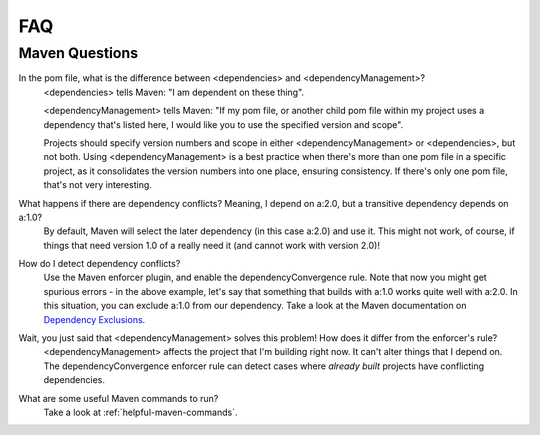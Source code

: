 .. _faq:

FAQ
========

Maven Questions
---------------

In the pom file, what is the difference between <dependencies> and <dependencyManagement>?
   <dependencies> tells Maven: "I am dependent on these thing".

   <dependencyManagement> tells Maven: "If my pom file, or another child pom file within my project uses a dependency
   that's listed here, I would like you to use the specified version and scope".

   Projects should specify version numbers and scope in either <dependencyManagement> or <dependencies>, but not both.
   Using <dependencyManagement> is a best practice when there's more than one pom file in a specific project,
   as it consolidates the version numbers into one place, ensuring consistency.
   If there's only one pom file, that's not very interesting.

What happens if there are dependency conflicts? Meaning, I depend on a:2.0, but a transitive dependency depends on a:1.0?
   By default, Maven will select the later dependency (in this case a:2.0) and use it. This might not work, of course,
   if things that need version 1.0 of a really need it (and cannot work with version 2.0)!

How do I detect dependency conflicts?
   Use the Maven enforcer plugin, and enable the dependencyConvergence rule. Note that now you might get
   spurious errors - in the above example, let's say that something that builds with a:1.0 works quite well with a:2.0.
   In this situation, you can exclude a:1.0 from our dependency. Take a look at the Maven documentation on
   `Dependency Exclusions <https://maven.apache.org/guides/introduction/introduction-to-optional-and-excludes-dependencies.html>`_.

Wait, you just said that <dependencyManagement> solves this problem! How does it differ from the enforcer's rule?
   <dependencyManagement> affects the project that I'm building right now. It can't alter things that I depend on.
   The dependencyConvergence enforcer rule can detect cases where *already built* projects have conflicting
   dependencies.

What are some useful Maven commands to run?
   Take a look at :ref:`helpful-maven-commands`.
